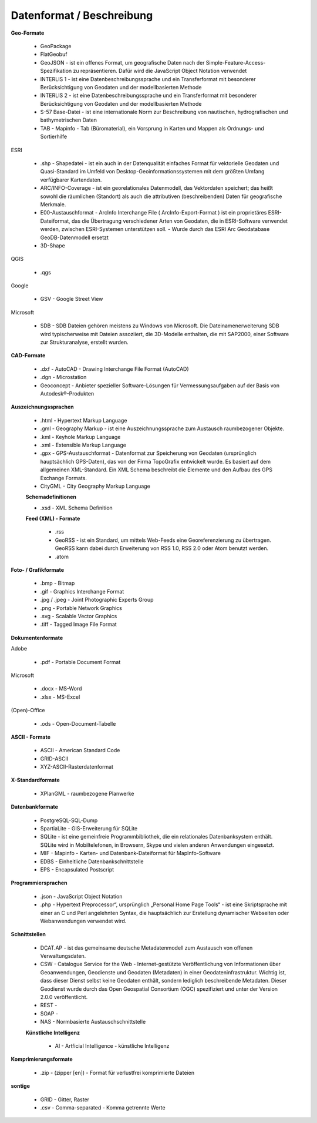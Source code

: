 
Datenformat / Beschreibung
==========================

**Geo-Formate**

 - GeoPackage

 - FlatGeobuf
 
 - GeoJSON -  ist ein offenes Format, um geografische Daten nach der Simple-Feature-Access-Spezifikation zu repräsentieren. Dafür wird die JavaScript Object Notation verwendet
 
 - INTERLIS 1 - ist eine Datenbeschreibungssprache und ein Transferformat mit besonderer Berücksichtigung von Geodaten und der modellbasierten Methode
 
 - INTERLIS 2 - ist eine Datenbeschreibungssprache und ein Transferformat mit besonderer Berücksichtigung von Geodaten und der modellbasierten Methode
 
 - S-57 Base-Datei - ist eine internationale Norm zur Beschreibung von nautischen, hydrografischen und bathymetrischen Daten
 
 - TAB - Mapinfo - Tab (Büromaterial), ein Vorsprung in Karten und Mappen als Ordnungs- und Sortierhilfe
 

ESRI

 - .shp - Shapedatei -  ist ein auch in der Datenqualität einfaches Format für vektorielle Geodaten und Quasi-Standard im Umfeld von Desktop-Geoinformationssystemen mit dem größten Umfang verfügbarer Kartendaten.
 
 - ARC/INFO-Coverage - ist ein georelationales Datenmodell, das Vektordaten speichert; das heißt sowohl die räumlichen (Standort) als auch die attributiven (beschreibenden) Daten für geografische Merkmale.
 
 - E00-Austauschformat -  ArcInfo Interchange File ( ArcInfo-Export-Format ) ist ein proprietäres ESRI-Dateiformat, das die Übertragung verschiedener Arten von Geodaten, die in ESRI-Software verwendet werden, zwischen ESRI-Systemen unterstützen soll. - Wurde durch das ESRI Arc Geodatabase GeoDB-Datenmodell ersetzt
 
 - 3D-Shape
 
 
QGIS

 - .qgs


Google
 
 - GSV - Google Street View
 
 
Microsoft
 
 - SDB - SDB Dateien gehören meistens zu Windows von Microsoft. Die Dateinamenerweiterung SDB wird typischerweise mit Dateien assoziiert, die 3D-Modelle enthalten, die mit SAP2000, einer Software zur Strukturanalyse, erstellt wurden. 


**CAD-Formate**

 - .dxf - AutoCAD - Drawing Interchange File Format (AutoCAD)
 
 - .dgn - Microstation
 
 - Geoconcept - Anbieter spezieller Software-Lösungen für Vermessungsaufgaben auf der Basis von Autodesk®-Produkten


**Auszeichnungssprachen**

 - .html - Hypertext Markup Language

 - .gml - Geography Markup  - ist eine Auszeichnungssprache zum Austausch raumbezogener Objekte.

 - .kml - Keyhole Markup Language
 
 - .xml - Extensible Markup Language
 
 - .gpx - GPS-Austauschformat - Datenformat zur Speicherung von Geodaten (ursprünglich hauptsächlich GPS-Daten), das von der Firma TopoGrafix entwickelt wurde. Es basiert auf dem allgemeinen XML-Standard. Ein XML Schema beschreibt die Elemente und den Aufbau des GPS Exchange Formats.
 

 - CityGML -  City Geography Markup Language

 
 **Schemadefinitionen**
 
 - .xsd - XML Schema Definition
 
 
 **Feed (XML) - Formate**
 
  - .rss
 
  - GeoRSS -  ist ein Standard, um mittels Web-Feeds eine Georeferenzierung zu übertragen. GeoRSS kann dabei durch Erweiterung von RSS 1.0, RSS 2.0 oder Atom benutzt werden.
  
  - .atom
 

**Foto- / Grafikformate**

 - .bmp - Bitmap
 
 - .gif - Graphics Interchange Format
 
 - .jpg / .jpeg - Joint Photographic Experts Group
 
 - .png - Portable Network Graphics
 
 - .svg - Scalable Vector Graphics
 
 - .tiff - Tagged Image File Format
 
 
**Dokumentenformate**

Adobe

 - .pdf - Portable Document Format
 
Microsoft

 - .docx - MS-Word

 - .xlsx - MS-Excel


(Open)-Office

 - .ods - Open-Document-Tabelle


**ASCII - Formate**

 - ASCII - American Standard Code

 - GRID-ASCII

 - XYZ-ASCII-Rasterdatenformat
  
 
**X-Standardformate**
 
 - XPlanGML - raumbezogene Planwerke

 
**Datenbankformate**

 - PostgreSQL-SQL-Dump
 
 - SpartiaLite - GIS-Erweiterung für SQLite
 
 - SQLite - ist eine gemeinfreie Programmbibliothek, die ein relationales Datenbanksystem enthält. SQLite wird in Mobiltelefonen, in Browsern, Skype und vielen anderen Anwendungen eingesetzt.
 
 - MIF - Mapinfo - Karten- und Datenbank-Dateiformat für MapInfo-Software
 
 - EDBS - Einheitliche Datenbankschnittstelle
 
 - EPS - Encapsulated Postscript

 
**Programmiersprachen**

 - .json - JavaScript Object Notation
 
 - .php -  Hypertext Preprocessor“, ursprünglich „Personal Home Page Tools“ - ist eine Skriptsprache mit einer an C und Perl angelehnten Syntax, die hauptsächlich zur Erstellung dynamischer Webseiten oder Webanwendungen verwendet wird.
 
  
**Schnittstellen**
 
 - DCAT.AP - ist das gemeinsame deutsche Metadatenmodell zum Austausch von offenen Verwaltungsdaten. 
 
 - CSW - Catalogue Service for the Web - Internet-gestützte Veröffentlichung von Informationen über Geoanwendungen, Geodienste und Geodaten (Metadaten) in einer Geodateninfrastruktur. Wichtig ist, dass dieser Dienst selbst keine Geodaten enthält, sondern lediglich beschreibende Metadaten. Dieser Geodienst wurde durch das Open Geospatial Consortium (OGC) spezifiziert und unter der Version 2.0.0 veröffentlicht.
 
 - REST - 
 
 - SOAP - 
 
 - NAS - Normbasierte Austauschschnittstelle
 
 
 **Künstliche Intelligenz**
 
  - AI - Artficial Intelligence - künstliche Intelligenz
  
 
**Komprimierungsformate**

 - .zip - (zipper [en]) - Format für verlustfrei komprimierte Dateien


**sontige**
  
 - GRID - Gitter, Raster
 
 - .csv - Comma-separated - Komma getrennte Werte

 

 
